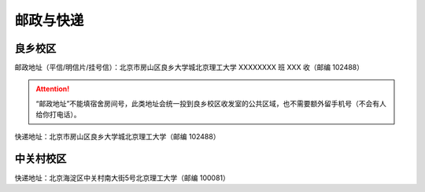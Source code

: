 邮政与快递
==========

良乡校区
````````

邮政地址（平信/明信片/挂号信）：北京市房山区良乡大学城北京理工大学 XXXXXXXX 班 XXX 收（邮编 102488）

.. attention::
	“邮政地址”不能填宿舍房间号，此类地址会统一投到良乡校区收发室的公共区域，也不需要额外留手机号（不会有人给你打电话）。

快递地址：北京市房山区良乡大学城北京理工大学（邮编 102488）

中关村校区
``````````

快递地址：北京海淀区中关村南大街5号北京理工大学（邮编 100081）